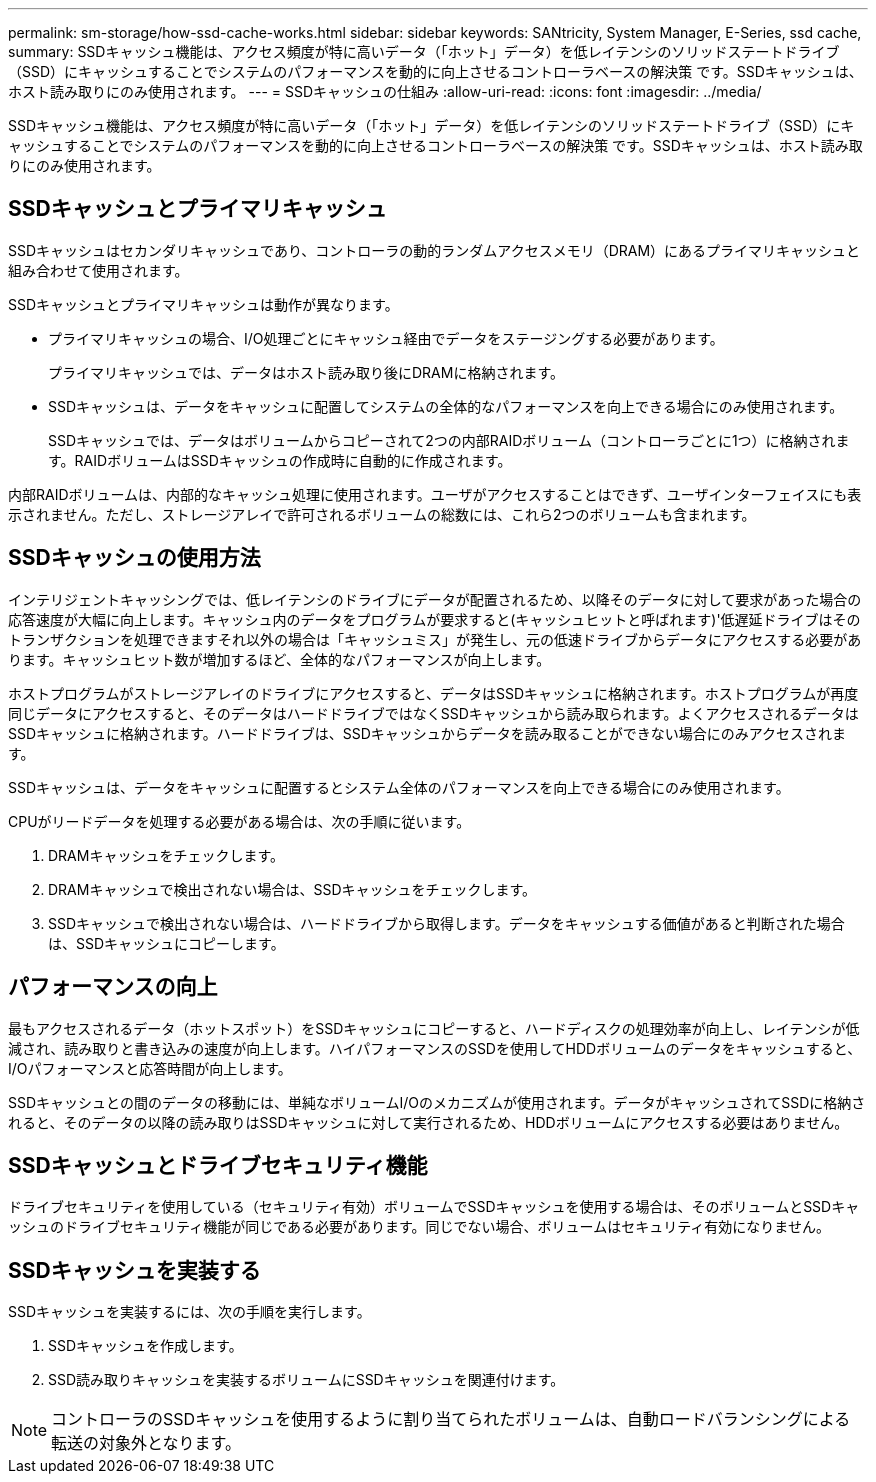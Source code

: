 ---
permalink: sm-storage/how-ssd-cache-works.html 
sidebar: sidebar 
keywords: SANtricity, System Manager, E-Series, ssd cache, 
summary: SSDキャッシュ機能は、アクセス頻度が特に高いデータ（「ホット」データ）を低レイテンシのソリッドステートドライブ（SSD）にキャッシュすることでシステムのパフォーマンスを動的に向上させるコントローラベースの解決策 です。SSDキャッシュは、ホスト読み取りにのみ使用されます。 
---
= SSDキャッシュの仕組み
:allow-uri-read: 
:icons: font
:imagesdir: ../media/


[role="lead"]
SSDキャッシュ機能は、アクセス頻度が特に高いデータ（「ホット」データ）を低レイテンシのソリッドステートドライブ（SSD）にキャッシュすることでシステムのパフォーマンスを動的に向上させるコントローラベースの解決策 です。SSDキャッシュは、ホスト読み取りにのみ使用されます。



== SSDキャッシュとプライマリキャッシュ

SSDキャッシュはセカンダリキャッシュであり、コントローラの動的ランダムアクセスメモリ（DRAM）にあるプライマリキャッシュと組み合わせて使用されます。

SSDキャッシュとプライマリキャッシュは動作が異なります。

* プライマリキャッシュの場合、I/O処理ごとにキャッシュ経由でデータをステージングする必要があります。
+
プライマリキャッシュでは、データはホスト読み取り後にDRAMに格納されます。

* SSDキャッシュは、データをキャッシュに配置してシステムの全体的なパフォーマンスを向上できる場合にのみ使用されます。
+
SSDキャッシュでは、データはボリュームからコピーされて2つの内部RAIDボリューム（コントローラごとに1つ）に格納されます。RAIDボリュームはSSDキャッシュの作成時に自動的に作成されます。



内部RAIDボリュームは、内部的なキャッシュ処理に使用されます。ユーザがアクセスすることはできず、ユーザインターフェイスにも表示されません。ただし、ストレージアレイで許可されるボリュームの総数には、これら2つのボリュームも含まれます。



== SSDキャッシュの使用方法

インテリジェントキャッシングでは、低レイテンシのドライブにデータが配置されるため、以降そのデータに対して要求があった場合の応答速度が大幅に向上します。キャッシュ内のデータをプログラムが要求すると(キャッシュヒットと呼ばれます)'低遅延ドライブはそのトランザクションを処理できますそれ以外の場合は「キャッシュミス」が発生し、元の低速ドライブからデータにアクセスする必要があります。キャッシュヒット数が増加するほど、全体的なパフォーマンスが向上します。

ホストプログラムがストレージアレイのドライブにアクセスすると、データはSSDキャッシュに格納されます。ホストプログラムが再度同じデータにアクセスすると、そのデータはハードドライブではなくSSDキャッシュから読み取られます。よくアクセスされるデータはSSDキャッシュに格納されます。ハードドライブは、SSDキャッシュからデータを読み取ることができない場合にのみアクセスされます。

SSDキャッシュは、データをキャッシュに配置するとシステム全体のパフォーマンスを向上できる場合にのみ使用されます。

CPUがリードデータを処理する必要がある場合は、次の手順に従います。

. DRAMキャッシュをチェックします。
. DRAMキャッシュで検出されない場合は、SSDキャッシュをチェックします。
. SSDキャッシュで検出されない場合は、ハードドライブから取得します。データをキャッシュする価値があると判断された場合は、SSDキャッシュにコピーします。




== パフォーマンスの向上

最もアクセスされるデータ（ホットスポット）をSSDキャッシュにコピーすると、ハードディスクの処理効率が向上し、レイテンシが低減され、読み取りと書き込みの速度が向上します。ハイパフォーマンスのSSDを使用してHDDボリュームのデータをキャッシュすると、I/Oパフォーマンスと応答時間が向上します。

SSDキャッシュとの間のデータの移動には、単純なボリュームI/Oのメカニズムが使用されます。データがキャッシュされてSSDに格納されると、そのデータの以降の読み取りはSSDキャッシュに対して実行されるため、HDDボリュームにアクセスする必要はありません。



== SSDキャッシュとドライブセキュリティ機能

ドライブセキュリティを使用している（セキュリティ有効）ボリュームでSSDキャッシュを使用する場合は、そのボリュームとSSDキャッシュのドライブセキュリティ機能が同じである必要があります。同じでない場合、ボリュームはセキュリティ有効になりません。



== SSDキャッシュを実装する

SSDキャッシュを実装するには、次の手順を実行します。

. SSDキャッシュを作成します。
. SSD読み取りキャッシュを実装するボリュームにSSDキャッシュを関連付けます。


[NOTE]
====
コントローラのSSDキャッシュを使用するように割り当てられたボリュームは、自動ロードバランシングによる転送の対象外となります。

====